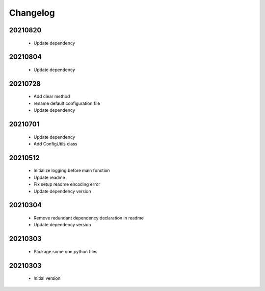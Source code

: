 Changelog
=========

20210820
-----------------

    - Update dependency

20210804
-----------------

    - Update dependency

20210728
-----------------

    - Add clear method
    - rename default configuration file
    - Update dependency

20210701
-----------------

    - Update dependency
    - Add ConfigUtils class

20210512
-----------------

    - Initialize logging before main function
    - Update readme
    - Fix setup readme encoding error
    - Update dependency version

20210304
-----------------

    - Remove redundant dependency declaration in readme
    - Update dependency version

20210303
-----------------

    - Package some non python files

20210303
-----------------

    - Initial version
